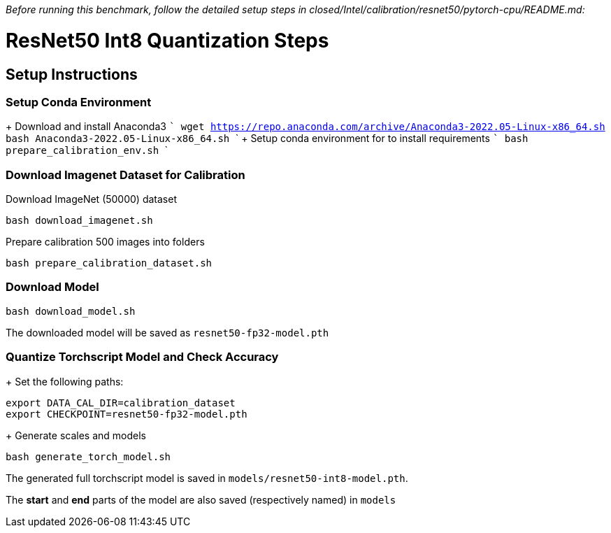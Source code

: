 _Before running this benchmark, follow the detailed setup steps in closed/Intel/calibration/resnet50/pytorch-cpu/README.md:_

# ResNet50 Int8 Quantization Steps

## Setup Instructions

### Setup Conda Environment
+ Download and install Anaconda3
  ```
  wget https://repo.anaconda.com/archive/Anaconda3-2022.05-Linux-x86_64.sh
  bash Anaconda3-2022.05-Linux-x86_64.sh
  ```
+ Setup conda environment for to install requirements 
  ```
  bash prepare_calibration_env.sh
  ```

### Download Imagenet Dataset for Calibration
Download ImageNet (50000) dataset
```
bash download_imagenet.sh
```
Prepare calibration 500 images into folders 
```
bash prepare_calibration_dataset.sh
```

### Download Model
```
bash download_model.sh
```
The downloaded model will be saved as ```resnet50-fp32-model.pth```

### Quantize Torchscript Model and Check Accuracy 
+ Set the following paths:
```
export DATA_CAL_DIR=calibration_dataset
export CHECKPOINT=resnet50-fp32-model.pth
```
+ Generate scales and models
```
bash generate_torch_model.sh
```

The generated full torchscript model is saved in ```models/resnet50-int8-model.pth```.

The *start* and *end* parts of the model are also saved (respectively named) in ```models```
